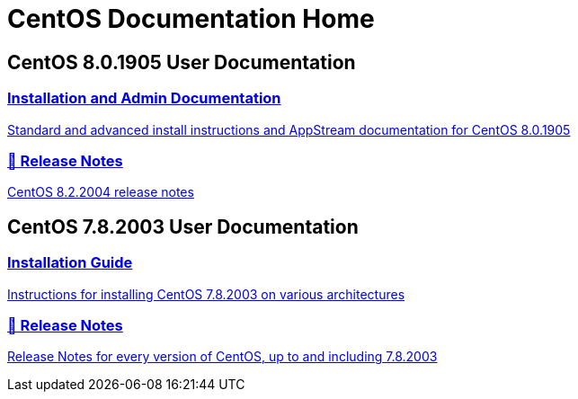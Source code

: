 = CentOS Documentation Home
:page-layout: frontpage

++++
<div class="homepage-page">
    <div class="homepage-section homepage-section-user-docs">
        <h2>CentOS 8.0.1905 User Documentation</h2>
        <div class="homepage-section-container">
            <a href="../8-docs/" class="homepage-link homepage-link-primary">
                <h3>Installation and Admin Documentation</h3>
                <p>Standard and advanced install instructions and AppStream documentation for CentOS 8.0.1905</p>
            </a>
            <a href="https://wiki.centos.org/Manuals/ReleaseNotes/CentOS8.2004" class="homepage-link homepage-link-primary">
                <h3>🔗 Release Notes</h3>
                <p>CentOS 8.2.2004 release notes</p>
            </a>
        </div>
    </div>
</div>

<div class="homepage-page">
    <div class="homepage-section homepage-section-user-docs">
        <h2>CentOS 7.8.2003 User Documentation</h2>
        <div class="homepage-section-container">
            <a href="../centos/install-guide/" class="homepage-link homepage-link-primary">
                <h3>Installation Guide</h3>
                <p>Instructions for installing CentOS 7.8.2003 on various architectures</p>
            </a>
            <a href="https://wiki.centos.org/Manuals/ReleaseNotes" class="homepage-link homepage-link-primary">
                <h3>🔗 Release Notes</h3>
                <p>Release Notes for every version of CentOS, up to and including 7.8.2003</p>
            </a>
        </div>
    </div>
</div>
++++
